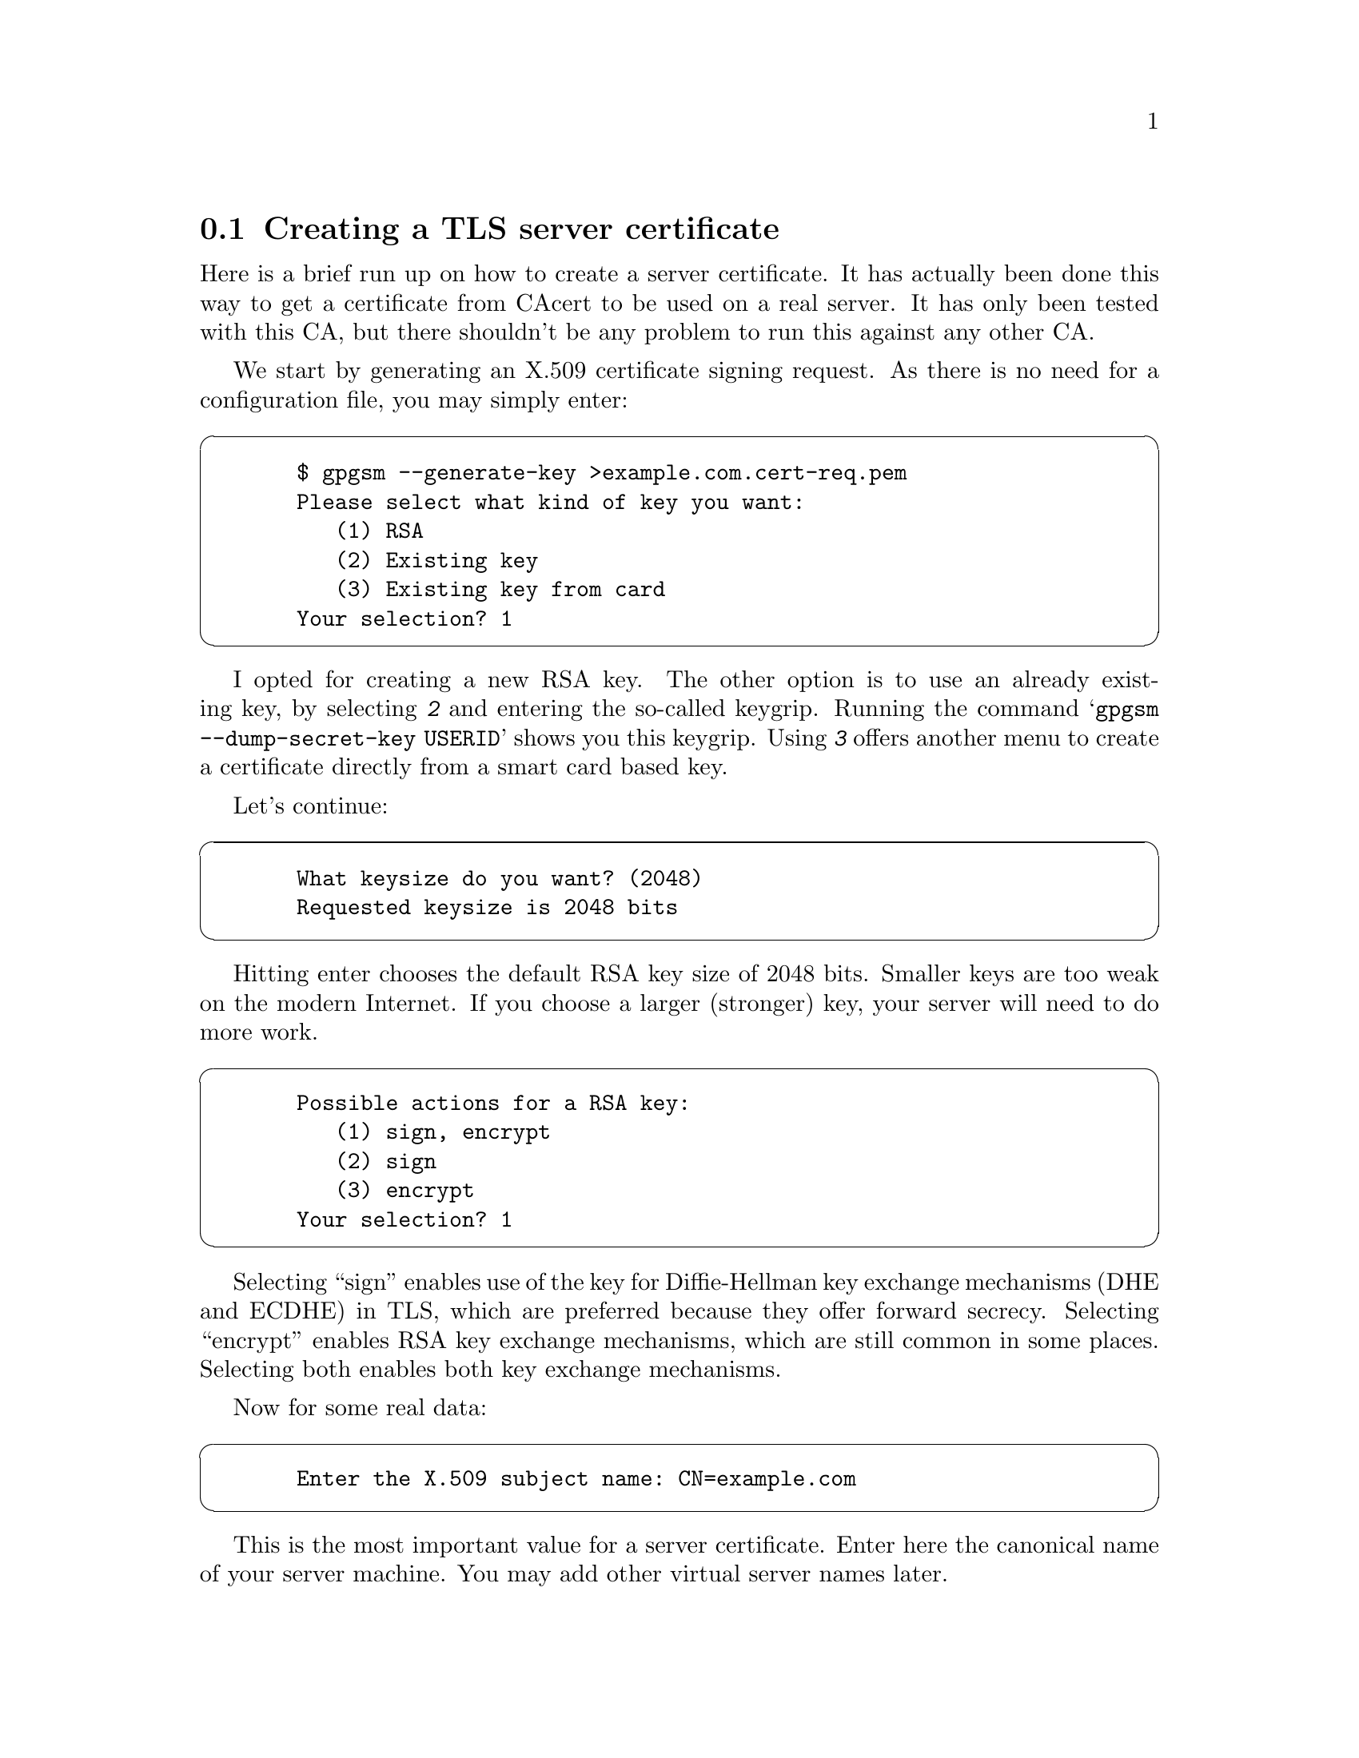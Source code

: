 @node Howto Create a Server Cert
@section Creating a TLS server certificate


Here is a brief run up on how to create a server certificate. It has
actually been done this way to get a certificate from CAcert to be used
on a real server.  It has only been tested with this CA, but there
shouldn't be any problem to run this against any other CA.

We start by generating an X.509 certificate signing request. As there
is no need for a configuration file, you may simply enter:

@cartouche
@example
  $ gpgsm --generate-key >example.com.cert-req.pem
  Please select what kind of key you want:
     (1) RSA
     (2) Existing key
     (3) Existing key from card
  Your selection? 1
@end example
@end cartouche

I opted for creating a new RSA key. The other option is to use an
already existing key, by selecting @kbd{2} and entering the so-called
keygrip.  Running the command @samp{gpgsm --dump-secret-key USERID}
shows you this keygrip.  Using @kbd{3} offers another menu to create a
certificate directly from a smart card based key.

Let's continue:

@cartouche
@example
  What keysize do you want? (2048)
  Requested keysize is 2048 bits
@end example
@end cartouche

Hitting enter chooses the default RSA key size of 2048 bits.  Smaller
keys are too weak on the modern Internet.  If you choose a larger
(stronger) key, your server will need to do more work.

@cartouche
@example
  Possible actions for a RSA key:
     (1) sign, encrypt
     (2) sign
     (3) encrypt
  Your selection? 1
@end example
@end cartouche

Selecting ``sign'' enables use of the key for Diffie-Hellman key
exchange mechanisms (DHE and ECDHE) in TLS, which are preferred
because they offer forward secrecy.  Selecting ``encrypt'' enables RSA
key exchange mechanisms, which are still common in some places.
Selecting both enables both key exchange mechanisms.

Now for some real data:

@cartouche
@example
  Enter the X.509 subject name: CN=example.com
@end example
@end cartouche

This is the most important value for a server certificate. Enter here
the canonical name of your server machine. You may add other virtual
server names later.

@cartouche
@example
  E-Mail addresses (end with an empty line):
  > 
@end example
@end cartouche

We don't need email addresses in a TLS server certificate and CAcert
would anyway ignore such a request. Thus just hit enter.

If you want to create a client certificate for email encryption, this
would be the place to enter your mail address
(e.g. @email{joe@@example.org}). You may enter as many addresses as you like,
however the CA may not accept them all or reject the entire request.

@cartouche
@example
  Enter DNS names (optional; end with an empty line):
  > example.com
  > www.example.com
  > 
@end example
@end cartouche

Here I entered the names of the services which the machine actually
provides.  You almost always want to include the canonical name here
too. The browser will accept a certificate for any of these names. As
usual the CA must approve all of these names.

@cartouche
@example
  URIs (optional; end with an empty line):
  >
@end example
@end cartouche

It is possible to insert arbitrary URIs into a certificate; for a server
certificate this does not make sense.

@cartouche
@example
  Create self-signed certificate? (y/N)
@end example
@end cartouche

Since we are creating a certificate signing request, and not a full
certificate, we answer no here, or just hit enter for the default.

We have now entered all required information and @command{gpgsm} will
display what it has gathered and ask whether to create the certificate
request:

@cartouche
@example
  These parameters are used:
      Key-Type: RSA
      Key-Length: 2048
      Key-Usage: sign, encrypt
      Name-DN: CN=example.com
      Name-DNS: example.com
      Name-DNS: www.example.com

  Proceed with creation? (y/N) y
@end example
@end cartouche

@command{gpgsm} will now start working on creating the request. As this
includes the creation of an RSA key it may take a while. During this
time you will be asked 3 times for a passphrase to protect the created
private key on your system. A pop up window will appear to ask for
it. The first two prompts are for the new passphrase and for re-entering it;
the third one is required to actually create the certificate signing request.

When it is ready, you should see the final notice:

@cartouche
@example
  Ready.  You should now send this request to your CA.
@end example
@end cartouche

Now, you may look at the created request:

@cartouche
@example
  $ cat example.com.cert-req.pem
  -----BEGIN CERTIFICATE REQUEST-----
  MIIClTCCAX0CAQAwFjEUMBIGA1UEAxMLZXhhbXBsZS5jb20wggEiMA0GCSqGSIb3
  DQEBAQUAA4IBDwAwggEKAoIBAQDP1QEcbTvOLLCX4gAoOzH9AW7jNOMj7OSOL0uW
  h2bCdkK5YVpnX212Z6COTC3ZG0pJiCeGt1TbbDJUlTa4syQ6JXavjK66N8ASZsyC
  Rwcl0m6hbXp541t1dbgt2VgeGk25okWw3j+brw6zxLD2TnthJxOatID0lDIG47HW
  GqzZmA6WHbIBIONmGnReIHTpPAPCDm92vUkpKG1xLPszuRmsQbwEl870W/FHrsvm
  DPvVUUSdIvTV9NuRt7/WY6G4nPp9QlIuTf1ESPzIuIE91gKPdrRCAx0yuT708S1n
  xCv3ETQ/bKPoAQ67eE3mPBqkcVwv9SE/2/36Lz06kAizRgs5AgMBAAGgOjA4Bgkq
  hkiG9w0BCQ4xKzApMCcGA1UdEQQgMB6CC2V4YW1wbGUuY29tgg93d3cuZXhhbXBs
  ZS5jb20wDQYJKoZIhvcNAQELBQADggEBAEWD0Qqz4OENLYp6yyO/KqF0ig9FDsLN
  b5/R+qhms5qlhdB5+Dh+j693Sj0UgbcNKc6JT86IuBqEBZmRCJuXRoKoo5aMS1cJ
  hXga7N9IA3qb4VBUzBWvlL92U2Iptr/cEbikFlYZF2Zv3PBv8RfopVlI3OLbKV9D
  bJJTt/6kuoydXKo/Vx4G0DFzIKNdFdJk86o/Ziz8NOs9JjZxw9H9VY5sHKFM5LKk
  VcLwnnLRlNjBGB+9VK/Tze575eG0cJomTp7UGIB+1xzIQVAhUZOizRDv9tHDeaK3
  k+tUhV0kuJcYHucpJycDSrP/uAY5zuVJ0rs2QSjdnav62YrRgEsxJrU=
  -----END CERTIFICATE REQUEST-----
  $
@end example
@end cartouche

You may now proceed by logging into your account at the CAcert website,
choose @code{Server Certificates - New}, check @code{sign by class 3 root
certificate}, paste the above request block into the text field and
click on @code{Submit}.

If everything works out fine, a certificate will be shown. Now run

@cartouche
@example
$ gpgsm --import
@end example
@end cartouche

and paste the certificate from the CAcert page into your terminal
followed by a Ctrl-D

@cartouche
@example
  -----BEGIN CERTIFICATE-----
  MIIEIjCCAgqgAwIBAgIBTDANBgkqhkiG9w0BAQQFADBUMRQwEgYDVQQKEwtDQWNl
   [...]
  rUTFlNElRXCwIl0YcJkIaYYqWf7+A/aqYJCi8+51usZwMy3Jsq3hJ6MA3h1BgwZs
  Rtct3tIX
  -----END CERTIFICATE-----
  gpgsm: issuer certificate (#/CN=CAcert Class 3 Ro[...]) not found
  gpgsm: certificate imported
  
  gpgsm: total number processed: 1
  gpgsm:               imported: 1
@end example
@end cartouche

@command{gpgsm} tells you that it has imported the certificate. It is now
associated with the key you used when creating the request. The root
certificate has not been found, so you may want to import it from the
CACert website.

To see the content of your certificate, you may now enter:

@cartouche
@example
  $ gpgsm -K example.com
  /home/foo/.gnupg/pubring.kbx
  ---------------------------
  Serial number: 4C
         Issuer: /CN=CAcert Class 3 Root/OU=http:\x2f\x2fwww.[...]
        Subject: /CN=example.com
            aka: (dns-name example.com)
            aka: (dns-name www.example.com)
       validity: 2015-07-01 16:20:51 through 2016-07-01 16:20:51
       key type: 2048 bit RSA
      key usage: digitalSignature keyEncipherment
  ext key usage: clientAuth (suggested), serverAuth (suggested), [...]
    fingerprint: 0F:9C:27:B2:DA:05:5F:CB:33:D8:19:E9:65:B9:4F:BD:B1:98:CC:57
@end example
@end cartouche

I used @option{-K} above because this will only list certificates for
which a private key is available.  To see more details, you may use
@option{--dump-secret-keys} instead of @option{-K}.


To make actual use of the certificate you need to install it on your
server. Server software usually expects a PKCS\#12 file with key and
certificate. To create such a file, run:

@cartouche
@example
  $ gpgsm --export-secret-key-p12 -a >example.com-cert.pem
@end example
@end cartouche

You will be asked for the passphrase as well as for a new passphrase to
be used to protect the PKCS\#12 file. The file now contains the
certificate as well as the private key:

@cartouche
@example
  $ cat example-cert.pem
  Issuer ...: /CN=CAcert Class 3 Root/OU=http:\x2f\x2fwww.CA[...]
  Serial ...: 4C
  Subject ..: /CN=example.com
      aka ..: (dns-name example.com)
      aka ..: (dns-name www.example.com)
  
  -----BEGIN PKCS12-----
  MIIHlwIBAzCCB5AGCSqGSIb37QdHAaCCB4EEggd9MIIHeTk1BJ8GCSqGSIb3DQEu
  [...many more lines...]
  -----END PKCS12-----
  $
@end example
@end cartouche

Copy this file in a secure way to the server, install it there and
delete the file then. You may export the file again at any time as long
as it is available in GnuPG's private key database.


